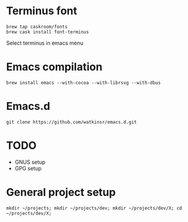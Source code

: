 * Terminus font
#+BEGIN_SRC
brew tap caskroom/fonts
brew cask install font-terminus
#+END_SRC

Select terminus in emacs menu

* Emacs compilation
#+BEGIN_SRC
brew install emacs --with-cocoa --with-librsvg --with-dbus
#+END_SRC
* Emacs.d
#+BEGIN_SRC
git clone https://github.com/watkinsr/emacs.d.git
#+END_SRC
* TODO
- GNUS setup
- GPG setup
* General project setup
#+BEGIN_SRC
mkdir ~/projects; mkdir ~/projects/dev; mkdir ~/projects/dev/X; cd ~/projects/dev/X;
#+END_SRC
